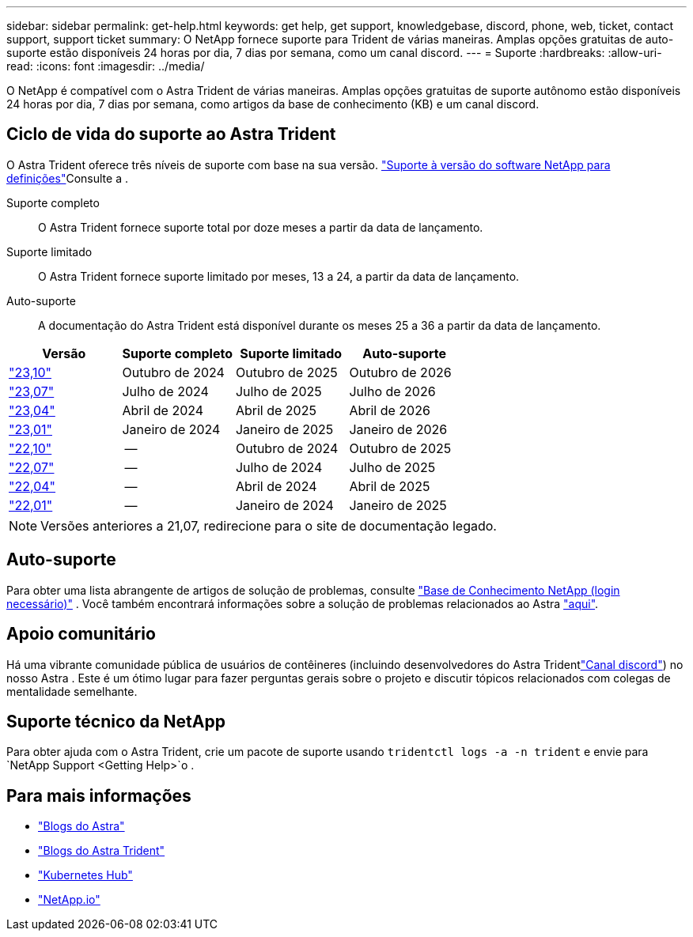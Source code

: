 ---
sidebar: sidebar 
permalink: get-help.html 
keywords: get help, get support, knowledgebase, discord, phone, web, ticket, contact support, support ticket 
summary: O NetApp fornece suporte para Trident de várias maneiras. Amplas opções gratuitas de auto-suporte estão disponíveis 24 horas por dia, 7 dias por semana, como um canal discord. 
---
= Suporte
:hardbreaks:
:allow-uri-read: 
:icons: font
:imagesdir: ../media/


[role="lead"]
O NetApp é compatível com o Astra Trident de várias maneiras. Amplas opções gratuitas de suporte autônomo estão disponíveis 24 horas por dia, 7 dias por semana, como artigos da base de conhecimento (KB) e um canal discord.



== Ciclo de vida do suporte ao Astra Trident

O Astra Trident oferece três níveis de suporte com base na sua versão. link:https://mysupport.netapp.com/site/info/version-support["Suporte à versão do software NetApp para definições"^]Consulte a .

Suporte completo:: O Astra Trident fornece suporte total por doze meses a partir da data de lançamento.
Suporte limitado:: O Astra Trident fornece suporte limitado por meses, 13 a 24, a partir da data de lançamento.
Auto-suporte:: A documentação do Astra Trident está disponível durante os meses 25 a 36 a partir da data de lançamento.


[cols="1, 1, 1, 1"]
|===
| Versão | Suporte completo | Suporte limitado | Auto-suporte 


 a| 
link:https://docs.netapp.com/us-en/trident/index.html["23,10"^]
| Outubro de 2024 | Outubro de 2025 | Outubro de 2026 


 a| 
link:https://docs.netapp.com/us-en/trident/index.html["23,07"^]
| Julho de 2024 | Julho de 2025 | Julho de 2026 


 a| 
link:https://docs.netapp.com/us-en/trident-2304/index.html["23,04"^]
| Abril de 2024 | Abril de 2025 | Abril de 2026 


 a| 
link:https://docs.netapp.com/us-en/trident-2301/index.html["23,01"^]
| Janeiro de 2024 | Janeiro de 2025 | Janeiro de 2026 


 a| 
link:https://docs.netapp.com/us-en/trident-2210/index.html["22,10"^]
| -- | Outubro de 2024 | Outubro de 2025 


 a| 
link:https://docs.netapp.com/us-en/trident-2207/index.html["22,07"^]
| -- | Julho de 2024 | Julho de 2025 


 a| 
link:https://docs.netapp.com/us-en/trident-2204/index.html["22,04"^]
| -- | Abril de 2024 | Abril de 2025 


 a| 
link:https://docs.netapp.com/us-en/trident-2201/index.html["22,01"^]
| -- | Janeiro de 2024 | Janeiro de 2025 
|===

NOTE: Versões anteriores a 21,07, redirecione para o site de documentação legado.



== Auto-suporte

Para obter uma lista abrangente de artigos de solução de problemas, consulte https://kb.netapp.com/Advice_and_Troubleshooting/Cloud_Services/Trident_Kubernetes["Base de Conhecimento NetApp (login necessário)"^] . Você também encontrará informações sobre a solução de problemas relacionados ao Astra https://kb.netapp.com/Advice_and_Troubleshooting/Cloud_Services/Astra["aqui"^].



== Apoio comunitário

Há uma vibrante comunidade pública de usuários de contêineres (incluindo desenvolvedores do Astra Tridentlink:https://discord.gg/NetApp["Canal discord"^]) no nosso Astra . Este é um ótimo lugar para fazer perguntas gerais sobre o projeto e discutir tópicos relacionados com colegas de mentalidade semelhante.



== Suporte técnico da NetApp

Para obter ajuda com o Astra Trident, crie um pacote de suporte usando `tridentctl logs -a -n trident` e envie para `NetApp Support <Getting Help>`o .



== Para mais informações

* link:https://cloud.netapp.com/blog/topic/astra["Blogs do Astra"^]
* link:https://netapp.io/persistent-storage-provisioner-for-kubernetes/["Blogs do Astra Trident"^]
* link:https://cloud.netapp.com/kubernetes-hub["Kubernetes Hub"^]
* link:https://netapp.io/["NetApp.io"^]

